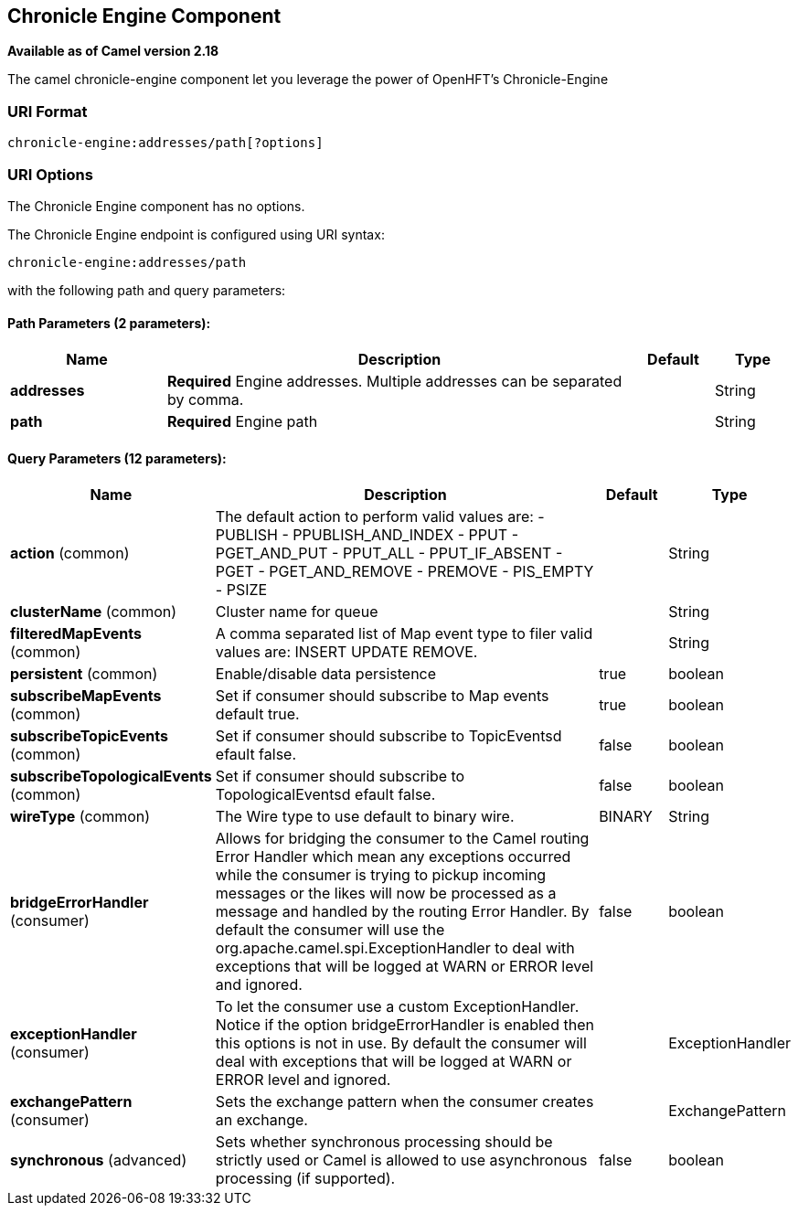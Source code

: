 ## Chronicle Engine Component

*Available as of Camel version 2.18*

The camel chronicle-engine component let you leverage the power of OpenHFT's Chronicle-Engine

### URI Format

[source,java]
----------------------------
chronicle-engine:addresses/path[?options]
----------------------------


### URI Options


// component options: START
The Chronicle Engine component has no options.
// component options: END



// endpoint options: START
The Chronicle Engine endpoint is configured using URI syntax:

    chronicle-engine:addresses/path

with the following path and query parameters:

#### Path Parameters (2 parameters):

[width="100%",cols="2,6,1,1",options="header"]
|=======================================================================
| Name | Description | Default | Type
| **addresses** | *Required* Engine addresses. Multiple addresses can be separated by comma. |  | String
| **path** | *Required* Engine path |  | String
|=======================================================================

#### Query Parameters (12 parameters):

[width="100%",cols="2,6,1,1",options="header"]
|=======================================================================
| Name | Description | Default | Type
| **action** (common) | The default action to perform valid values are: - PUBLISH - PPUBLISH_AND_INDEX - PPUT - PGET_AND_PUT - PPUT_ALL - PPUT_IF_ABSENT - PGET - PGET_AND_REMOVE - PREMOVE - PIS_EMPTY - PSIZE |  | String
| **clusterName** (common) | Cluster name for queue |  | String
| **filteredMapEvents** (common) | A comma separated list of Map event type to filer valid values are: INSERT UPDATE REMOVE. |  | String
| **persistent** (common) | Enable/disable data persistence | true | boolean
| **subscribeMapEvents** (common) | Set if consumer should subscribe to Map events default true. | true | boolean
| **subscribeTopicEvents** (common) | Set if consumer should subscribe to TopicEventsd efault false. | false | boolean
| **subscribeTopologicalEvents** (common) | Set if consumer should subscribe to TopologicalEventsd efault false. | false | boolean
| **wireType** (common) | The Wire type to use default to binary wire. | BINARY | String
| **bridgeErrorHandler** (consumer) | Allows for bridging the consumer to the Camel routing Error Handler which mean any exceptions occurred while the consumer is trying to pickup incoming messages or the likes will now be processed as a message and handled by the routing Error Handler. By default the consumer will use the org.apache.camel.spi.ExceptionHandler to deal with exceptions that will be logged at WARN or ERROR level and ignored. | false | boolean
| **exceptionHandler** (consumer) | To let the consumer use a custom ExceptionHandler. Notice if the option bridgeErrorHandler is enabled then this options is not in use. By default the consumer will deal with exceptions that will be logged at WARN or ERROR level and ignored. |  | ExceptionHandler
| **exchangePattern** (consumer) | Sets the exchange pattern when the consumer creates an exchange. |  | ExchangePattern
| **synchronous** (advanced) | Sets whether synchronous processing should be strictly used or Camel is allowed to use asynchronous processing (if supported). | false | boolean
|=======================================================================
// endpoint options: END
